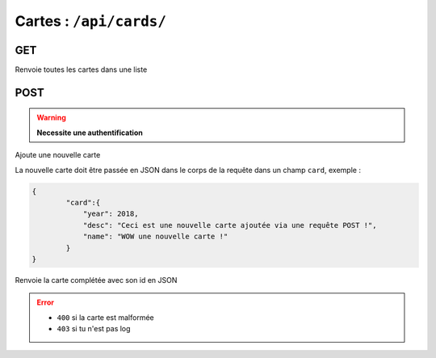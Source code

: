 ************************
Cartes : ``/api/cards/``
************************

GET
===

Renvoie toutes les cartes dans une liste

POST
====


.. warning:: **Necessite une authentification**


Ajoute une nouvelle carte

La nouvelle carte doit être passée en JSON dans le corps de la requête dans un champ ``card``, exemple :

.. code:: json

	{
		"card":{
		    "year": 2018,
		    "desc": "Ceci est une nouvelle carte ajoutée via une requête POST !",
		    "name": "WOW une nouvelle carte !"
		}
	}

Renvoie la carte complétée avec son id en JSON

.. error::

	* ``400`` si la carte est malformée
	* ``403`` si tu n'est pas log
